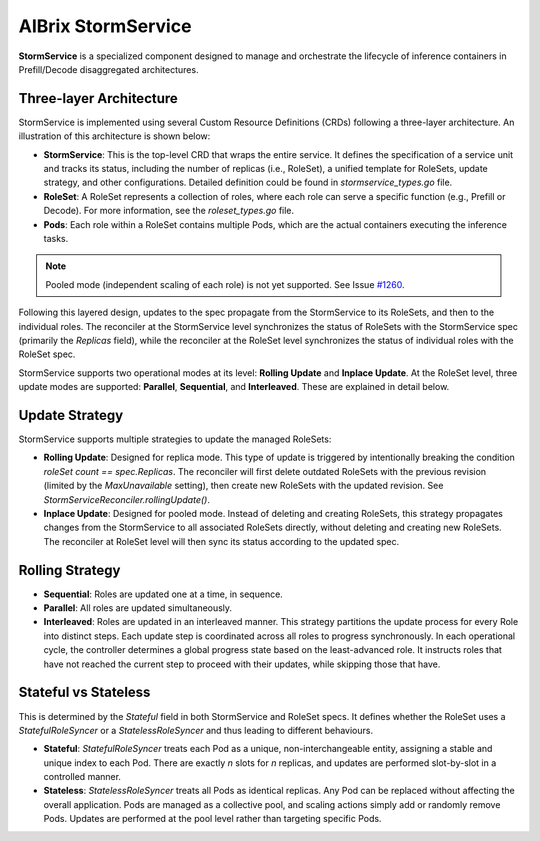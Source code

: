 .. _aibrix-stormservice:

=====================
AIBrix StormService
=====================

**StormService** is a specialized component designed to manage and orchestrate the lifecycle of inference containers in Prefill/Decode disaggregated architectures.

Three-layer Architecture
------------------------

StormService is implemented using several Custom Resource Definitions (CRDs) following a three-layer architecture. An illustration of this architecture is shown below:

.. image:: ../assets/images/stormservice/aibrix-stormservice-illustration.png
   :alt: AIBrix StormService Architecture
   :width: 100%
   :align: center

- **StormService**: This is the top-level CRD that wraps the entire service. It defines the specification of a service unit and tracks its status, including the number of replicas (i.e., RoleSet), a unified template for RoleSets, update strategy, and other configurations. Detailed definition could be found in `stormservice_types.go` file.

- **RoleSet**: A RoleSet represents a collection of roles, where each role can serve a specific function (e.g., Prefill or Decode). For more information, see the `roleset_types.go` file.

- **Pods**: Each role within a RoleSet contains multiple Pods, which are the actual containers executing the inference tasks.

.. note::
   Pooled mode (independent scaling of each role) is not yet supported. See Issue `#1260 <https://github.com/vllm-project/aibrix/issues/1260>`_.

Following this layered design, updates to the spec propagate from the StormService to its RoleSets, and then to the individual roles. The reconciler at the StormService level synchronizes the status of RoleSets with the StormService spec (primarily the `Replicas` field), while the reconciler at the RoleSet level synchronizes the status of individual roles with the RoleSet spec.

StormService supports two operational modes at its level: **Rolling Update** and **Inplace Update**. At the RoleSet level, three update modes are supported: **Parallel**, **Sequential**, and **Interleaved**. These are explained in detail below.

Update Strategy
----------------------
StormService supports multiple strategies to update the managed RoleSets:

- **Rolling Update**: Designed for replica mode. This type of update is triggered by intentionally breaking the condition `roleSet count == spec.Replicas`. The reconciler will first delete outdated RoleSets with the previous revision (limited by the `MaxUnavailable` setting), then create new RoleSets with the updated revision. See `StormServiceReconciler.rollingUpdate()`.

- **Inplace Update**: Designed for pooled mode. Instead of deleting and creating RoleSets, this strategy propagates changes from the StormService to all associated RoleSets directly, without deleting and creating new RoleSets. The reconciler at RoleSet level will then sync its status according to the updated spec.

Rolling Strategy
----------------------
- **Sequential**: Roles are updated one at a time, in sequence.

- **Parallel**: All roles are updated simultaneously.

- **Interleaved**: Roles are updated in an interleaved manner.  This strategy partitions the update process for every Role into distinct steps. Each update step is coordinated across all roles to progress synchronously. In each operational cycle, the controller determines a global progress state based on the least-advanced role. It instructs roles that have not reached the current step to proceed with their updates, while skipping those that have.

Stateful vs Stateless
----------------------

This is determined by the `Stateful` field in both StormService and RoleSet specs. It defines whether the RoleSet uses a `StatefulRoleSyncer` or a `StatelessRoleSyncer` and thus leading to different behaviours.

- **Stateful**: `StatefulRoleSyncer` treats each Pod as a unique, non-interchangeable entity, assigning a stable and unique index to each Pod. There are exactly *n* slots for *n* replicas, and updates are performed slot-by-slot in a controlled manner.

- **Stateless**: `StatelessRoleSyncer` treats all Pods as identical replicas. Any Pod can be replaced without affecting the overall application. Pods are managed as a collective pool, and scaling actions simply add or randomly remove Pods. Updates are performed at the pool level rather than targeting specific Pods.
